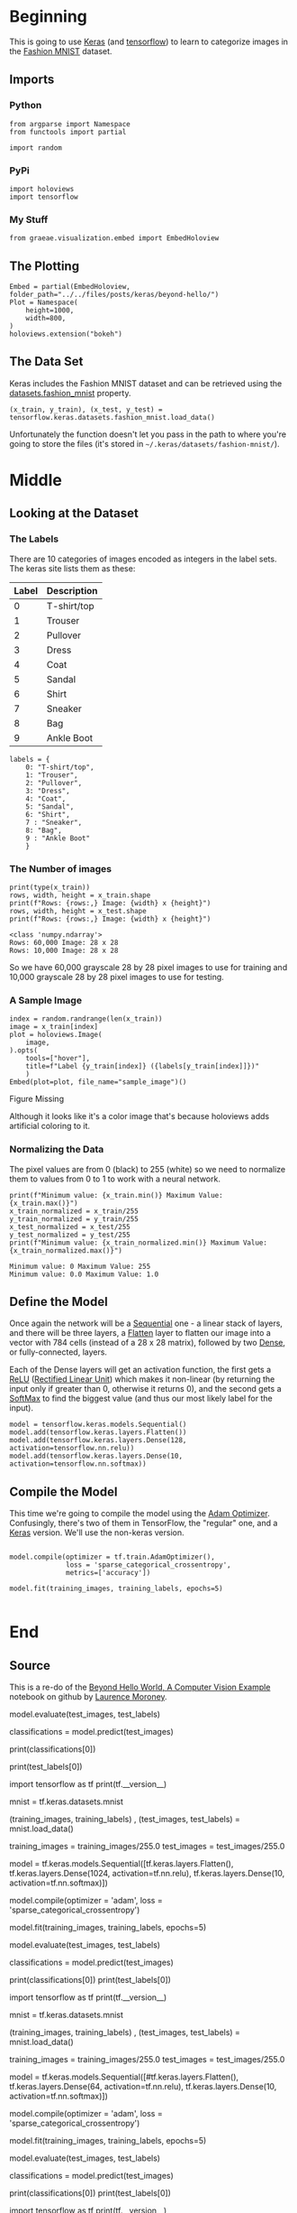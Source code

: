 #+BEGIN_COMMENT
.. title: Beyond Hello
.. slug: beyond-hello
.. date: 2019-06-27 11:52:14 UTC-07:00
.. tags: keras,deep learning
.. category: Keras
.. link: 
.. description: A follow-up to the Keras "hello world".
.. type: text

#+END_COMMENT
#+OPTIONS: ^:{}
#+TOC: headlines 2
#+BEGIN_SRC ipython :session hello :results none :exports none
%load_ext autoreload
%autoreload 2
#+END_SRC
* Beginning
  This is going to use [[https://keras.io/][Keras]] (and [[https://www.tensorflow.org/][tensorflow]]) to learn to categorize images in the [[https://research.zalando.com/welcome/mission/research-projects/fashion-mnist/][Fashion MNIST]] dataset.
** Imports
*** Python
#+begin_src ipython :session hello :results none
from argparse import Namespace
from functools import partial

import random
#+end_src
*** PyPi
#+begin_src ipython :session hello :results none
import holoviews
import tensorflow
#+end_src
*** My Stuff
#+begin_src ipython :session hello :results none
from graeae.visualization.embed import EmbedHoloview
#+end_src
** The Plotting
#+begin_src ipython :session hello :results none
Embed = partial(EmbedHoloview, folder_path="../../files/posts/keras/beyond-hello/")
Plot = Namespace(
    height=1000,
    width=800,
)
holoviews.extension("bokeh")
#+end_src
** The Data Set
   Keras includes the Fashion MNIST dataset and can be retrieved using the [[https://keras.io/datasets/#fashion-mnist-database-of-fashion-articles][datasets.fashion_mnist]] property.
#+begin_src ipython :session hello :results none
(x_train, y_train), (x_test, y_test) = tensorflow.keras.datasets.fashion_mnist.load_data()
#+end_src

Unfortunately the function doesn't let you pass in the path to where you're going to store the files (it's stored in =~/.keras/datasets/fashion-mnist/=).

* Middle
** Looking at the Dataset
*** The Labels
    There are 10 categories of images encoded as integers in the label sets. The keras site lists them as these:

    | Label | Description |
    |-------+-------------|
    |     0 | T-shirt/top |
    |     1 | Trouser     |
    |     2 | Pullover    |
    |     3 | Dress       |
    |     4 | Coat        |
    |     5 | Sandal      |
    |     6 | Shirt       |
    |     7 | Sneaker     |
    |     8 | Bag         |
    |     9 | Ankle Boot  |

#+begin_src ipython :session hello :results none
labels = {
    0: "T-shirt/top",
    1: "Trouser",
    2: "Pullover",
    3: "Dress",
    4: "Coat",
    5: "Sandal",
    6: "Shirt",
    7 : "Sneaker",
    8: "Bag",
    9 : "Ankle Boot"
    }
#+end_src
*** The Number of images
#+begin_src ipython :session hello :results output :exports both
print(type(x_train))
rows, width, height = x_train.shape
print(f"Rows: {rows:,} Image: {width} x {height}")
rows, width, height = x_test.shape
print(f"Rows: {rows:,} Image: {width} x {height}")
#+end_src

#+RESULTS:
: <class 'numpy.ndarray'>
: Rows: 60,000 Image: 28 x 28
: Rows: 10,000 Image: 28 x 28

So we have 60,000 grayscale 28 by 28 pixel images to use for training and 10,000 grayscale 28 by 28 pixel images to use for testing.

*** A Sample Image
#+begin_src ipython :session hello :results output raw :exports both
index = random.randrange(len(x_train))
image = x_train[index]
plot = holoviews.Image(
    image,
).opts(
    tools=["hover"],
    title=f"Label {y_train[index]} ({labels[y_train[index]]})"
    )
Embed(plot=plot, file_name="sample_image")()
#+end_src

#+RESULTS:
#+begin_export html
<object type="text/html" data="sample_image.html" style="width:100%" height=800>
  <p>Figure Missing</p>
</object>
#+end_export

Although it looks like it's a color image that's because holoviews adds artificial coloring to it.

*** Normalizing the Data
   The pixel values are from 0 (black) to 255 (white) so we need to normalize them to values from 0 to 1 to work with a neural network.

#+begin_src ipython :session hello :results output :exports both
print(f"Minimum value: {x_train.min()} Maximum Value: {x_train.max()}")
x_train_normalized = x_train/255
y_train_normalized = y_train/255
x_test_normalized = x_test/255
y_test_normalized = y_test/255
print(f"Minimum value: {x_train_normalized.min()} Maximum Value: {x_train_normalized.max()}")
#+end_src

#+RESULTS:
: Minimum value: 0 Maximum Value: 255
: Minimum value: 0.0 Maximum Value: 1.0
** Define the Model
   Once again the network will be a [[https://www.tensorflow.org/api_docs/python/tf/keras/Sequential][Sequential]] one - a linear stack of layers, and there will be three layers, a [[https://www.tensorflow.org/api_docs/python/tf/layers/Flatten][Flatten]] layer to flatten our image into a vector with 784 cells (instead of a 28 x 28 matrix), followed by two [[https://www.tensorflow.org/api_docs/python/tf/layers/Dense][Dense]], or fully-connected, layers.

Each of the Dense layers will get an activation function, the first gets a [[https://www.tensorflow.org/api_docs/python/tf/nn/relu][ReLU]] ([[https://www.wikiwand.com/en/Rectifier_(neural_networks)][Rectified Linear Unit]]) which makes it non-linear (by returning the input only if greater than 0, otherwise it returns 0), and the second gets a [[https://www.tensorflow.org/api_docs/python/tf/nn/softmax][SoftMax]] to find the biggest value (and thus our most likely label for the input).

#+begin_src ipython :session hello :results none
model = tensorflow.keras.models.Sequential()
model.add(tensorflow.keras.layers.Flatten())
model.add(tensorflow.keras.layers.Dense(128, activation=tensorflow.nn.relu))
model.add(tensorflow.keras.layers.Dense(10, activation=tensorflow.nn.softmax))
#+end_src
** Compile the Model
   This time we're going to compile the model using the [[https://www.tensorflow.org/api_docs/python/tf/train/AdamOptimizer][Adam Optimizer]]. Confusingly, there's two of them in TensorFlow, the "regular" one, and a [[https://www.tensorflow.org/api_docs/python/tf/keras/optimizers/Adam][Keras]] version. We'll use the non-keras version.

#+begin_src ipython :session hello :results output :exports both

model.compile(optimizer = tf.train.AdamOptimizer(),
              loss = 'sparse_categorical_crossentropy',
              metrics=['accuracy'])

model.fit(training_images, training_labels, epochs=5)

#+end_src
* End
** Source
   This is a re-do of the [[https://github.com/lmoroney/dlaicourse/blob/master/Course%201%20-%20Part%204%20-%20Lesson%202%20-%20Notebook.ipynb][Beyond Hello World, A Computer Vision Example]] notebook on github by [[https://github.com/lmoroney][Laurence Moroney]].

# The next thing to do, now the model is defined, is to actually build it. You do this by compiling it with an optimizer and loss function as before -- and then you train it by calling **model.fit ** asking it to fit your training data to your training labels -- i.e. have it figure out the relationship between the training data and its actual labels, so in future if you have data that looks like the training data, then it can make a prediction for what that data would look like. 

# In[9]:



# Once it's done training -- you should see an accuracy value at the end of the final epoch. It might look something like 0.9098. This tells you that your neural network is about 91% accurate in classifying the training data. I.E., it figured out a pattern match between the image and the labels that worked 91% of the time. Not great, but not bad considering it was only trained for 5 epochs and done quite quickly.
# 
# But how would it work with unseen data? That's why we have the test images. We can call model.evaluate, and pass in the two sets, and it will report back the loss for each. Let's give it a try:

# In[10]:


model.evaluate(test_images, test_labels)


# For me, that returned a accuracy of about .8838, which means it was about 88% accurate. As expected it probably would not do as well with *unseen* data as it did with data it was trained on!  As you go through this course, you'll look at ways to improve this. 
# 
# To explore further, try the below exercises:
# 

# # Exploration Exercises

# ###Exercise 1:
# For this first exercise run the below code: It creates a set of classifications for each of the test images, and then prints the first entry in the classifications. The output, after you run it is a list of numbers. Why do you think this is, and what do those numbers represent? 

# In[ ]:


classifications = model.predict(test_images)

print(classifications[0])


# Hint: try running print(test_labels[0]) -- and you'll get a 9. Does that help you understand why this list looks the way it does? 

# In[ ]:


print(test_labels[0])


# ### What does this list represent?
# 
# 
# 1.   It's 10 random meaningless values
# 2.   It's the first 10 classifications that the computer made
# 3.   It's the probability that this item is each of the 10 classes
# 
# 

# ####Answer: 
# The correct answer is (3)
# 
# The output of the model is a list of 10 numbers. These numbers are a probability that the value being classified is the corresponding value, i.e. the first value in the list is the probability that the handwriting is of a '0', the next is a '1' etc. Notice that they are all VERY LOW probabilities.
# 
# For the 7, the probability was .999+, i.e. the neural network is telling us that it's almost certainly a 7.

# ### How do you know that this list tells you that the item is an ankle boot?
# 
# 
# 1.   There's not enough information to answer that question
# 2.   The 10th element on the list is the biggest, and the ankle boot is labelled 9
# 2.   The ankle boot is label 9, and there are 0->9 elements in the list
# 
# 
# 

# ####Answer
# The correct answer is (2). Both the list and the labels are 0 based, so the ankle boot having label 9 means that it is the 10th of the 10 classes. The list having the 10th element being the highest value means that the Neural Network has predicted that the item it is classifying is most likely an ankle boot

# ##Exercise 2: 
# Let's now look at the layers in your model. Experiment with different values for the dense layer with 512 neurons. What different results do you get for loss, training time etc? Why do you think that's the case? 
# 
# 

# In[ ]:


import tensorflow as tf
print(tf.__version__)

mnist = tf.keras.datasets.mnist

(training_images, training_labels) ,  (test_images, test_labels) = mnist.load_data()

training_images = training_images/255.0
test_images = test_images/255.0

model = tf.keras.models.Sequential([tf.keras.layers.Flatten(),
                                    tf.keras.layers.Dense(1024, activation=tf.nn.relu),
                                    tf.keras.layers.Dense(10, activation=tf.nn.softmax)])

model.compile(optimizer = 'adam',
              loss = 'sparse_categorical_crossentropy')

model.fit(training_images, training_labels, epochs=5)

model.evaluate(test_images, test_labels)

classifications = model.predict(test_images)

print(classifications[0])
print(test_labels[0])


# ###Question 1. Increase to 1024 Neurons -- What's the impact?
# 
# 1. Training takes longer, but is more accurate
# 2. Training takes longer, but no impact on accuracy
# 3. Training takes the same time, but is more accurate
# 

# ####Answer
# The correct answer is (1) by adding more Neurons we have to do more calculations, slowing down the process, but in this case they have a good impact -- we do get more accurate. That doesn't mean it's always a case of 'more is better', you can hit the law of diminishing returns very quickly!

# ##Exercise 3: 
# 
# What would happen if you remove the Flatten() layer. Why do you think that's the case? 
# 
# You get an error about the shape of the data. It may seem vague right now, but it reinforces the rule of thumb that the first layer in your network should be the same shape as your data. Right now our data is 28x28 images, and 28 layers of 28 neurons would be infeasible, so it makes more sense to 'flatten' that 28,28 into a 784x1. Instead of wriitng all the code to handle that ourselves, we add the Flatten() layer at the begining, and when the arrays are loaded into the model later, they'll automatically be flattened for us.

# In[ ]:


import tensorflow as tf
print(tf.__version__)

mnist = tf.keras.datasets.mnist

(training_images, training_labels) ,  (test_images, test_labels) = mnist.load_data()

training_images = training_images/255.0
test_images = test_images/255.0

model = tf.keras.models.Sequential([#tf.keras.layers.Flatten(),
                                    tf.keras.layers.Dense(64, activation=tf.nn.relu),
                                    tf.keras.layers.Dense(10, activation=tf.nn.softmax)])

model.compile(optimizer = 'adam',
              loss = 'sparse_categorical_crossentropy')

model.fit(training_images, training_labels, epochs=5)

model.evaluate(test_images, test_labels)

classifications = model.predict(test_images)

print(classifications[0])
print(test_labels[0])


# ##Exercise 4: 
# 
# Consider the final (output) layers. Why are there 10 of them? What would happen if you had a different amount than 10? For example, try training the network with 5
# 
# You get an error as soon as it finds an unexpected value. Another rule of thumb -- the number of neurons in the last layer should match the number of classes you are classifying for. In this case it's the digits 0-9, so there are 10 of them, hence you should have 10 neurons in your final layer.

# In[ ]:


import tensorflow as tf
print(tf.__version__)

mnist = tf.keras.datasets.mnist

(training_images, training_labels) ,  (test_images, test_labels) = mnist.load_data()

training_images = training_images/255.0
test_images = test_images/255.0

model = tf.keras.models.Sequential([tf.keras.layers.Flatten(),
                                    tf.keras.layers.Dense(64, activation=tf.nn.relu),
                                    tf.keras.layers.Dense(5, activation=tf.nn.softmax)])

model.compile(optimizer = 'adam',
              loss = 'sparse_categorical_crossentropy')

model.fit(training_images, training_labels, epochs=5)

model.evaluate(test_images, test_labels)

classifications = model.predict(test_images)

print(classifications[0])
print(test_labels[0])


# ##Exercise 5: 
# 
# Consider the effects of additional layers in the network. What will happen if you add another layer between the one with 512 and the final layer with 10. 
# 
# Ans: There isn't a significant impact -- because this is relatively simple data. For far more complex data (including color images to be classified as flowers that you'll see in the next lesson), extra layers are often necessary. 

# In[ ]:


import tensorflow as tf
print(tf.__version__)

mnist = tf.keras.datasets.mnist

(training_images, training_labels) ,  (test_images, test_labels) = mnist.load_data()

training_images = training_images/255.0
test_images = test_images/255.0

model = tf.keras.models.Sequential([tf.keras.layers.Flatten(),
                                    tf.keras.layers.Dense(512, activation=tf.nn.relu),
                                    tf.keras.layers.Dense(256, activation=tf.nn.relu),
                                    tf.keras.layers.Dense(5, activation=tf.nn.softmax)])

model.compile(optimizer = 'adam',
              loss = 'sparse_categorical_crossentropy')

model.fit(training_images, training_labels, epochs=5)

model.evaluate(test_images, test_labels)

classifications = model.predict(test_images)

print(classifications[0])
print(test_labels[0])


# In[ ]:





# #Exercise 6: 
# 
# Consider the impact of training for more or less epochs. Why do you think that would be the case? 
# 
# Try 15 epochs -- you'll probably get a model with a much better loss than the one with 5
# Try 30 epochs -- you might see the loss value stops decreasing, and sometimes increases. This is a side effect of something called 'overfitting' which you can learn about [somewhere] and it's something you need to keep an eye out for when training neural networks. There's no point in wasting your time training if you aren't improving your loss, right! :)

# In[ ]:


import tensorflow as tf
print(tf.__version__)

mnist = tf.keras.datasets.mnist

(training_images, training_labels) ,  (test_images, test_labels) = mnist.load_data()

training_images = training_images/255.0
test_images = test_images/255.0

model = tf.keras.models.Sequential([tf.keras.layers.Flatten(),
                                    tf.keras.layers.Dense(128, activation=tf.nn.relu),
                                    tf.keras.layers.Dense(5, activation=tf.nn.softmax)])

model.compile(optimizer = 'adam',
              loss = 'sparse_categorical_crossentropy')

model.fit(training_images, training_labels, epochs=30)

model.evaluate(test_images, test_labels)

classifications = model.predict(test_images)

print(classifications[34])
print(test_labels[34])


# #Exercise 7: 
# 
# Before you trained, you normalized the data, going from values that were 0-255 to values that were 0-1. What would be the impact of removing that? Here's the complete code to give it a try. Why do you think you get different results? 

# In[ ]:


import tensorflow as tf
print(tf.__version__)
mnist = tf.keras.datasets.mnist
(training_images, training_labels), (test_images, test_labels) = mnist.load_data()
training_images=training_images/255.0
test_images=test_images/255.0
model = tf.keras.models.Sequential([
  tf.keras.layers.Flatten(),
  tf.keras.layers.Dense(512, activation=tf.nn.relu),
  tf.keras.layers.Dense(10, activation=tf.nn.softmax)
])
model.compile(optimizer='adam', loss='sparse_categorical_crossentropy')
model.fit(training_images, training_labels, epochs=5)
model.evaluate(test_images, test_labels)
classifications = model.predict(test_images)
print(classifications[0])
print(test_labels[0])


# #Exercise 8: 
# 
# Earlier when you trained for extra epochs you had an issue where your loss might change. It might have taken a bit of time for you to wait for the training to do that, and you might have thought 'wouldn't it be nice if I could stop the training when I reach a desired value?' -- i.e. 95% accuracy might be enough for you, and if you reach that after 3 epochs, why sit around waiting for it to finish a lot more epochs....So how would you fix that? Like any other program...you have callbacks! Let's see them in action...

# In[ ]:


import tensorflow as tf
print(tf.__version__)

class myCallback(tf.keras.callbacks.Callback):
  def on_epoch_end(self, epoch, logs={}):
    if(logs.get('loss')<0.4):
      print("\nReached 60% accuracy so cancelling training!")
      self.model.stop_training = True

callbacks = myCallback()
mnist = tf.keras.datasets.fashion_mnist
(training_images, training_labels), (test_images, test_labels) = mnist.load_data()
training_images=training_images/255.0
test_images=test_images/255.0
model = tf.keras.models.Sequential([
  tf.keras.layers.Flatten(),
  tf.keras.layers.Dense(512, activation=tf.nn.relu),
  tf.keras.layers.Dense(10, activation=tf.nn.softmax)
])
model.compile(optimizer='adam', loss='sparse_categorical_crossentropy')
model.fit(training_images, training_labels, epochs=5, callbacks=[callbacks])


